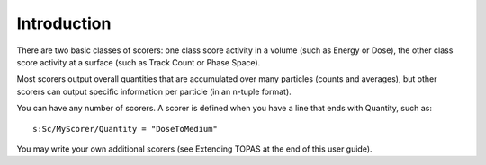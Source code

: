 Introduction
------------

There are two basic classes of scorers: one class score activity in a volume (such as Energy or Dose), the other class score activity at a surface (such as Track Count or Phase Space).

Most scorers output overall quantities that are accumulated over many particles (counts and averages), but other scorers can output specific information per particle (in an n-tuple format).

You can have any number of scorers. A scorer is defined when you have a line that ends with Quantity, such as::

    s:Sc/MyScorer/Quantity = "DoseToMedium"

You may write your own additional scorers (see Extending TOPAS at the end of this user guide).
